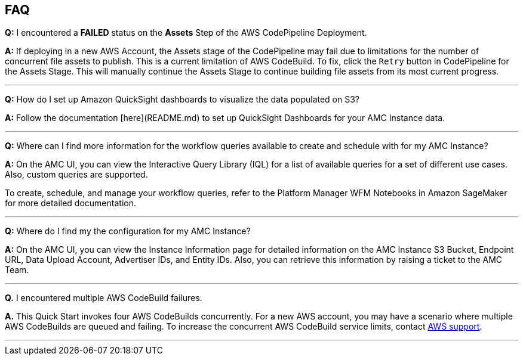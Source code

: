 == FAQ


*Q:* I encountered a **FAILED** status on the **Assets** Step of the AWS CodePipeline Deployment.

*A:* If deploying in a new AWS Account, the Assets stage of the CodePipeline may fail due to limitations for the number of concurrent file assets to publish. This is a current limitation of AWS CodeBuild. To fix, click the `Retry` button in CodePipeline for the Assets Stage. This will manually continue the Assets Stage to continue building file assets from its most current progress.

---


*Q:* How do I set up Amazon QuickSight dashboards to visualize the data populated on S3?

*A:* Follow the documentation [here](README.md) to set up QuickSight Dashboards for your AMC Instance data.

---


*Q:* Where can I find more information for the workflow queries available to create and schedule with for my AMC Instance?

*A:* On the AMC UI, you can view the Interactive Query Library (IQL) for a list of available queries for a set of different use cases. Also, custom queries are supported.

To create, schedule, and manage your workflow queries, refer to the Platform Manager WFM Notebooks in Amazon SageMaker for more detailed documentation.

---

*Q:* Where do I find my the configuration for my AMC Instance?

*A:* On the AMC UI, you can view the Instance Information page for detailed information on the AMC Instance S3 Bucket, Endpoint URL, Data Upload Account, Advertiser IDs, and Entity IDs. Also, you can retrieve this information by raising a ticket to the AMC Team.

---


*Q.* I encountered multiple AWS CodeBuild failures.

*A.* This Quick Start invokes four AWS CodeBuilds concurrently. For a new AWS account, you may have a scenario where multiple AWS CodeBuilds are queued and failing. To increase the concurrent AWS CodeBuild service limits, contact https://aws.amazon.com/contact-us/[AWS support^].

---


//== Troubleshooting

//<Steps for troubleshooting the deployment.>
